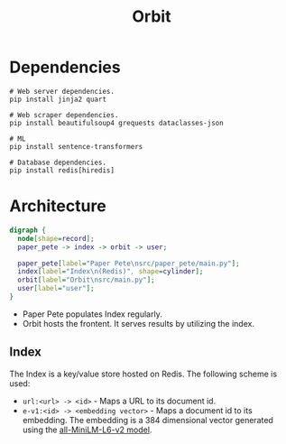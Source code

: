 #+TITLE: Orbit

* Dependencies
:PROPERTIES:
:CUSTOM_ID: Dependencies-8z0lq561t7k0
:END:

#+BEGIN_SRC shell
  # Web server dependencies.
  pip install jinja2 quart

  # Web scraper dependencies.
  pip install beautifulsoup4 grequests dataclasses-json

  # ML
  pip install sentence-transformers

  # Database dependencies.
  pip install redis[hiredis]
#+END_SRC

* Architecture
:PROPERTIES:
:CUSTOM_ID: Architecture-0c2lq561t7k0
:END:

#+BEGIN_SRC dot :file architecture.png
  digraph {
    node[shape=record];
    paper_pete -> index -> orbit -> user;

    paper_pete[label="Paper Pete\nsrc/paper_pete/main.py"];
    index[label="Index\n(Redis)", shape=cylinder];
    orbit[label="Orbit\nsrc/main.py"];
    user[label="user"];
  }
#+END_SRC

#+RESULTS:
[[file:architecture.png]]

- Paper Pete populates Index regularly.
- Orbit hosts the frontent. It serves results by utilizing the index.

** Index
:PROPERTIES:
:CUSTOM_ID: ArchitectureIndex-8ujah961t7k0
:END:

The Index is a key/value store hosted on Redis. The following scheme
is used:

- ~url:<url> -> <id>~ - Maps a URL to its document id.
- ~e-v1:<id> -> <embedding vector>~ - Maps a document id to its
  embedding. The embedding is a 384 dimensional vector generated using
  the [[https://huggingface.co/sentence-transformers/all-MiniLM-L6-v2][all-MiniLM-L6-v2 model]].
